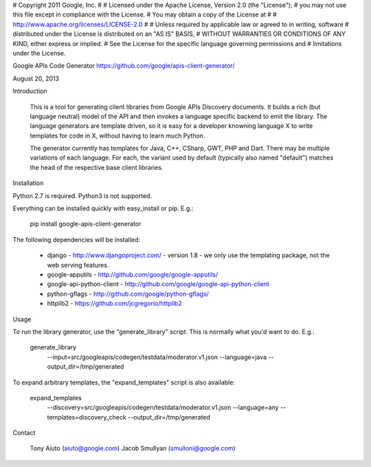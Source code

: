 #  Copyright 2011 Google, Inc.
#
#  Licensed under the Apache License, Version 2.0 (the "License");
#  you may not use this file except in compliance with the License.
#  You may obtain a copy of the License at
#
#      http://www.apache.org/licenses/LICENSE-2.0
#
#  Unless required by applicable law or agreed to in writing, software
#  distributed under the License is distributed on an "AS IS" BASIS,
#  WITHOUT WARRANTIES OR CONDITIONS OF ANY KIND, either express or implied.
#  See the License for the specific language governing permissions and
#  limitations under the License.

Google APIs Code Generator
https://github.com/google/apis-client-generator/

August 20, 2013

Introduction

  This is a tool for generating client libraries from Google APIs Discovery
  documents. It builds a rich (but language neutral) model of the API and
  then invokes a language specific backend to emit the library. The language
  generators are template driven, so it is easy for a developer knowning
  language X to write templates for code in X, without having to learn much
  Python.

  The generator currently has templates for Java, C++, CSharp, GWT, PHP
  and Dart.  There may be multiple variations of each language. For each,
  the variant used by default (typically also named "default") matches the
  head of the respective base client libraries.


Installation

Python 2.7 is required.  Python3 is not supported.

Everything can be installed quickly with easy_install or pip. E.g.:

  pip install google-apis-client-generator

The following dependencies will be installed:

  * django - http://www.djangoproject.com/
    - version 1.8
    - we only use the templating package, not the web serving features.
  * google-apputils - http://github.com/google/google-apputils/
  * google-api-python-client - http://github.com/google/google-api-python-client
  * python-gflags - http://github.com/google/python-gflags/
  * httplib2 - https://github.com/jcgregorio/httplib2


Usage

To run the library generator, use the "generate_library" script.  This is
normally what you'd want to do.  E.g.:

  generate_library \
    --input=src/googleapis/codegen/testdata/moderator.v1.json \
    --language=java \
    --output_dir=/tmp/generated

To expand arbitrary templates, the "expand_templates" script is also available:

  expand_templates \
    --discovery=src/googleapis/codegen/testdata/moderator.v1.json \
    --language=any --templates=discovery_check \
    --output_dir=/tmp/generated


Contact

  Tony Aiuto (aiuto@google.com)
  Jacob Smullyan (smulloni@google.com)


